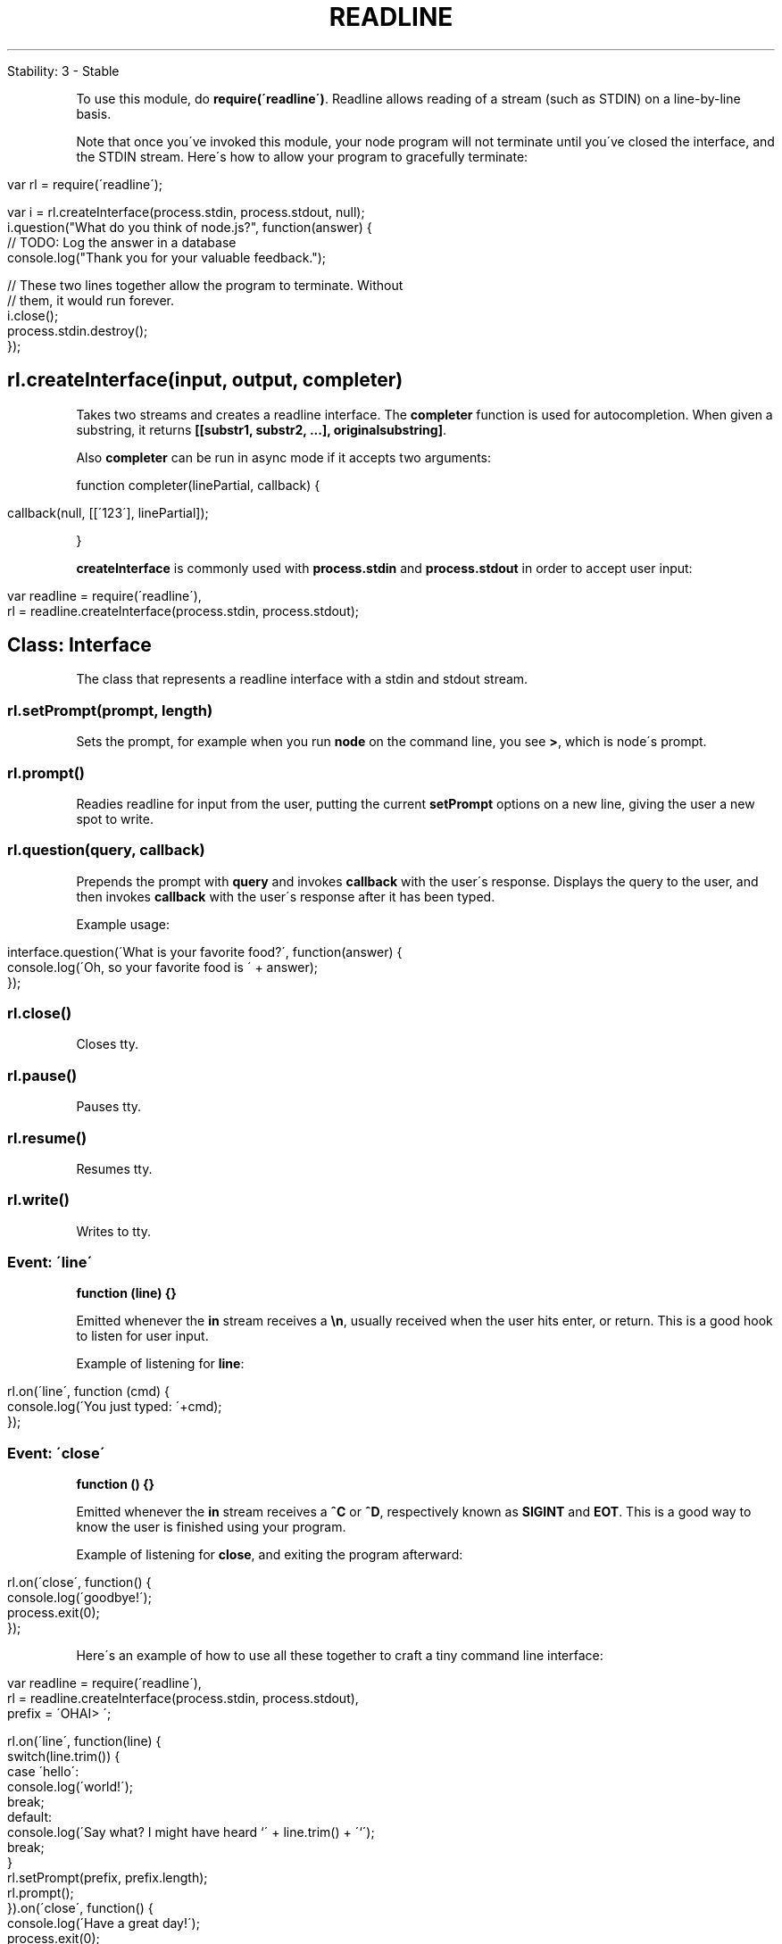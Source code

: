 .\" generated with Ronn/v0.7.3
.\" http://github.com/rtomayko/ronn/tree/0.7.3
.
.TH "READLINE" "" "April 2012" "" ""
.
.nf

Stability: 3 \- Stable
.
.fi
.
.P
To use this module, do \fBrequire(\'readline\')\fR\. Readline allows reading of a stream (such as STDIN) on a line\-by\-line basis\.
.
.P
Note that once you\'ve invoked this module, your node program will not terminate until you\'ve closed the interface, and the STDIN stream\. Here\'s how to allow your program to gracefully terminate:
.
.IP "" 4
.
.nf

var rl = require(\'readline\');

var i = rl\.createInterface(process\.stdin, process\.stdout, null);
i\.question("What do you think of node\.js?", function(answer) {
  // TODO: Log the answer in a database
  console\.log("Thank you for your valuable feedback\.");

  // These two lines together allow the program to terminate\. Without
  // them, it would run forever\.
  i\.close();
  process\.stdin\.destroy();
});
.
.fi
.
.IP "" 0
.
.SH "rl\.createInterface(input, output, completer)"
Takes two streams and creates a readline interface\. The \fBcompleter\fR function is used for autocompletion\. When given a substring, it returns \fB[[substr1, substr2, \.\.\.], originalsubstring]\fR\.
.
.P
Also \fBcompleter\fR can be run in async mode if it accepts two arguments:
.
.P
function completer(linePartial, callback) {
.
.IP "" 4
.
.nf

callback(null, [[\'123\'], linePartial]);
.
.fi
.
.IP "" 0
.
.P
}
.
.P
\fBcreateInterface\fR is commonly used with \fBprocess\.stdin\fR and \fBprocess\.stdout\fR in order to accept user input:
.
.IP "" 4
.
.nf

var readline = require(\'readline\'),
  rl = readline\.createInterface(process\.stdin, process\.stdout);
.
.fi
.
.IP "" 0
.
.SH "Class: Interface"
The class that represents a readline interface with a stdin and stdout stream\.
.
.SS "rl\.setPrompt(prompt, length)"
Sets the prompt, for example when you run \fBnode\fR on the command line, you see \fB>\fR, which is node\'s prompt\.
.
.SS "rl\.prompt()"
Readies readline for input from the user, putting the current \fBsetPrompt\fR options on a new line, giving the user a new spot to write\.
.
.SS "rl\.question(query, callback)"
Prepends the prompt with \fBquery\fR and invokes \fBcallback\fR with the user\'s response\. Displays the query to the user, and then invokes \fBcallback\fR with the user\'s response after it has been typed\.
.
.P
Example usage:
.
.IP "" 4
.
.nf

interface\.question(\'What is your favorite food?\', function(answer) {
  console\.log(\'Oh, so your favorite food is \' + answer);
});
.
.fi
.
.IP "" 0
.
.SS "rl\.close()"
Closes tty\.
.
.SS "rl\.pause()"
Pauses tty\.
.
.SS "rl\.resume()"
Resumes tty\.
.
.SS "rl\.write()"
Writes to tty\.
.
.SS "Event: \'line\'"
\fBfunction (line) {}\fR
.
.P
Emitted whenever the \fBin\fR stream receives a \fB\en\fR, usually received when the user hits enter, or return\. This is a good hook to listen for user input\.
.
.P
Example of listening for \fBline\fR:
.
.IP "" 4
.
.nf

rl\.on(\'line\', function (cmd) {
  console\.log(\'You just typed: \'+cmd);
});
.
.fi
.
.IP "" 0
.
.SS "Event: \'close\'"
\fBfunction () {}\fR
.
.P
Emitted whenever the \fBin\fR stream receives a \fB^C\fR or \fB^D\fR, respectively known as \fBSIGINT\fR and \fBEOT\fR\. This is a good way to know the user is finished using your program\.
.
.P
Example of listening for \fBclose\fR, and exiting the program afterward:
.
.IP "" 4
.
.nf

rl\.on(\'close\', function() {
  console\.log(\'goodbye!\');
  process\.exit(0);
});
.
.fi
.
.IP "" 0
.
.P
Here\'s an example of how to use all these together to craft a tiny command line interface:
.
.IP "" 4
.
.nf

var readline = require(\'readline\'),
  rl = readline\.createInterface(process\.stdin, process\.stdout),
  prefix = \'OHAI> \';

rl\.on(\'line\', function(line) {
  switch(line\.trim()) {
    case \'hello\':
      console\.log(\'world!\');
      break;
    default:
      console\.log(\'Say what? I might have heard `\' + line\.trim() + \'`\');
      break;
  }
  rl\.setPrompt(prefix, prefix\.length);
  rl\.prompt();
})\.on(\'close\', function() {
  console\.log(\'Have a great day!\');
  process\.exit(0);
});
console\.log(prefix + \'Good to see you\. Try typing stuff\.\');
rl\.setPrompt(prefix, prefix\.length);
rl\.prompt();
.
.fi
.
.IP "" 0
.
.P
Take a look at this slightly more complicated example \fIhttps://gist\.github\.com/901104\fR, and http\-console \fIhttps://github\.com/cloudhead/http\-console\fR for a real\-life use case\.
